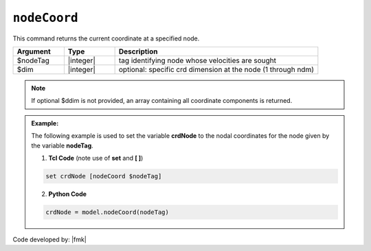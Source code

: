 .. _nodeCoord:

``nodeCoord``
*************

This command returns the current coordinate at a specified node.

.. function:: nodeCoord $nodeTag <$dim>

.. csv-table:: 
   :header: "Argument", "Type", "Description"
   :widths: 10, 10, 40

   $nodeTag, |integer|, tag identifying node whose velocities are sought
   $dim, |integer|, optional: specific crd dimension at the node (1 through ndm)

.. note::

   If optional $ddim is not provided, an array containing all coordinate components is returned.

.. admonition:: Example:

   The following example is used to set the variable **crdNode** to the nodal coordinates for the node given by the variable **nodeTag**.

   1. **Tcl Code** (note use of **set** and **[ ]**)

   .. code-block:: tcl

      set crdNode [nodeCoord $nodeTag]

   2. **Python Code**

   .. code-block:: python

      crdNode = model.nodeCoord(nodeTag)


Code developed by: |fmk|
